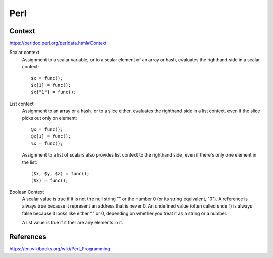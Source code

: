 Perl
====

Context
-------

https://perldoc.perl.org/perldata.html#Context

Scalar context
    Assignment to a scalar variable, or to a scalar element of an array or
    hash, evaluates the righthand side in a scalar context: ::

        $x = func();
        $x[1] = func();
        $x{"1"} = func();

List context
    Assignment to an array or a hash, or to a slice either, evaluates the
    righthand side in a list context, even if the slice picks out only on
    element: ::

        @x = func();
        @x[1] = func();
        %x = func();

    Assignment to a list of scalars also provides list context to the righthand
    side, even if there's only one element in the list: ::

        ($x, $y, $z) = func();
        ($x) = func();

Boolean Context
    A scalar value is true if it is not the null string "" or the number 0 (or
    its string equivalent, "0"). A reference is always true because it
    represent an address that is never 0. An undefined value (often called
    ``undef``) is always false because it looks like either "" or 0, depending
    on whether you treat it as a string or a number.

    A list value is true if it  ther are any elements in it.


References
----------

https://en.wikibooks.org/wiki/Perl_Programming
